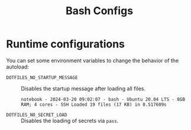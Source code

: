 #+title: Bash Configs

* Runtime configurations
You can set some environment variables to change the behavior of the autoload:
- =DOTFILES_NO_STARTUP_MESSAGE= :: Disables the startup message after loading all files.
  #+begin_example
  notebook - 2024-03-20 09:02:07 - bash - Ubuntu 20.04 LTS - 8GB RAM; 4 cores - SSH	Loaded 19 files (17 KB) in 0.517609s
  #+end_example
- =DOTFILES_NO_SECRET_LOAD= :: Disables the loading of secrets via =pass=.
